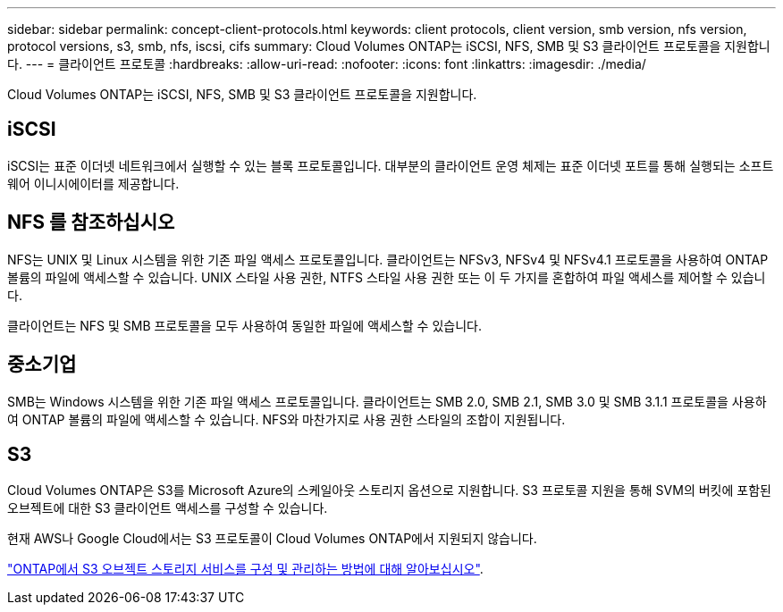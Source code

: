 ---
sidebar: sidebar 
permalink: concept-client-protocols.html 
keywords: client protocols, client version, smb version, nfs version, protocol versions, s3, smb, nfs, iscsi, cifs 
summary: Cloud Volumes ONTAP는 iSCSI, NFS, SMB 및 S3 클라이언트 프로토콜을 지원합니다. 
---
= 클라이언트 프로토콜
:hardbreaks:
:allow-uri-read: 
:nofooter: 
:icons: font
:linkattrs: 
:imagesdir: ./media/


[role="lead"]
Cloud Volumes ONTAP는 iSCSI, NFS, SMB 및 S3 클라이언트 프로토콜을 지원합니다.



== iSCSI

iSCSI는 표준 이더넷 네트워크에서 실행할 수 있는 블록 프로토콜입니다. 대부분의 클라이언트 운영 체제는 표준 이더넷 포트를 통해 실행되는 소프트웨어 이니시에이터를 제공합니다.



== NFS 를 참조하십시오

NFS는 UNIX 및 Linux 시스템을 위한 기존 파일 액세스 프로토콜입니다. 클라이언트는 NFSv3, NFSv4 및 NFSv4.1 프로토콜을 사용하여 ONTAP 볼륨의 파일에 액세스할 수 있습니다. UNIX 스타일 사용 권한, NTFS 스타일 사용 권한 또는 이 두 가지를 혼합하여 파일 액세스를 제어할 수 있습니다.

클라이언트는 NFS 및 SMB 프로토콜을 모두 사용하여 동일한 파일에 액세스할 수 있습니다.



== 중소기업

SMB는 Windows 시스템을 위한 기존 파일 액세스 프로토콜입니다. 클라이언트는 SMB 2.0, SMB 2.1, SMB 3.0 및 SMB 3.1.1 프로토콜을 사용하여 ONTAP 볼륨의 파일에 액세스할 수 있습니다. NFS와 마찬가지로 사용 권한 스타일의 조합이 지원됩니다.



== S3

Cloud Volumes ONTAP은 S3를 Microsoft Azure의 스케일아웃 스토리지 옵션으로 지원합니다. S3 프로토콜 지원을 통해 SVM의 버킷에 포함된 오브젝트에 대한 S3 클라이언트 액세스를 구성할 수 있습니다.

현재 AWS나 Google Cloud에서는 S3 프로토콜이 Cloud Volumes ONTAP에서 지원되지 않습니다.

https://docs.netapp.com/us-en/ontap/object-storage-management/index.html["ONTAP에서 S3 오브젝트 스토리지 서비스를 구성 및 관리하는 방법에 대해 알아보십시오"^].
